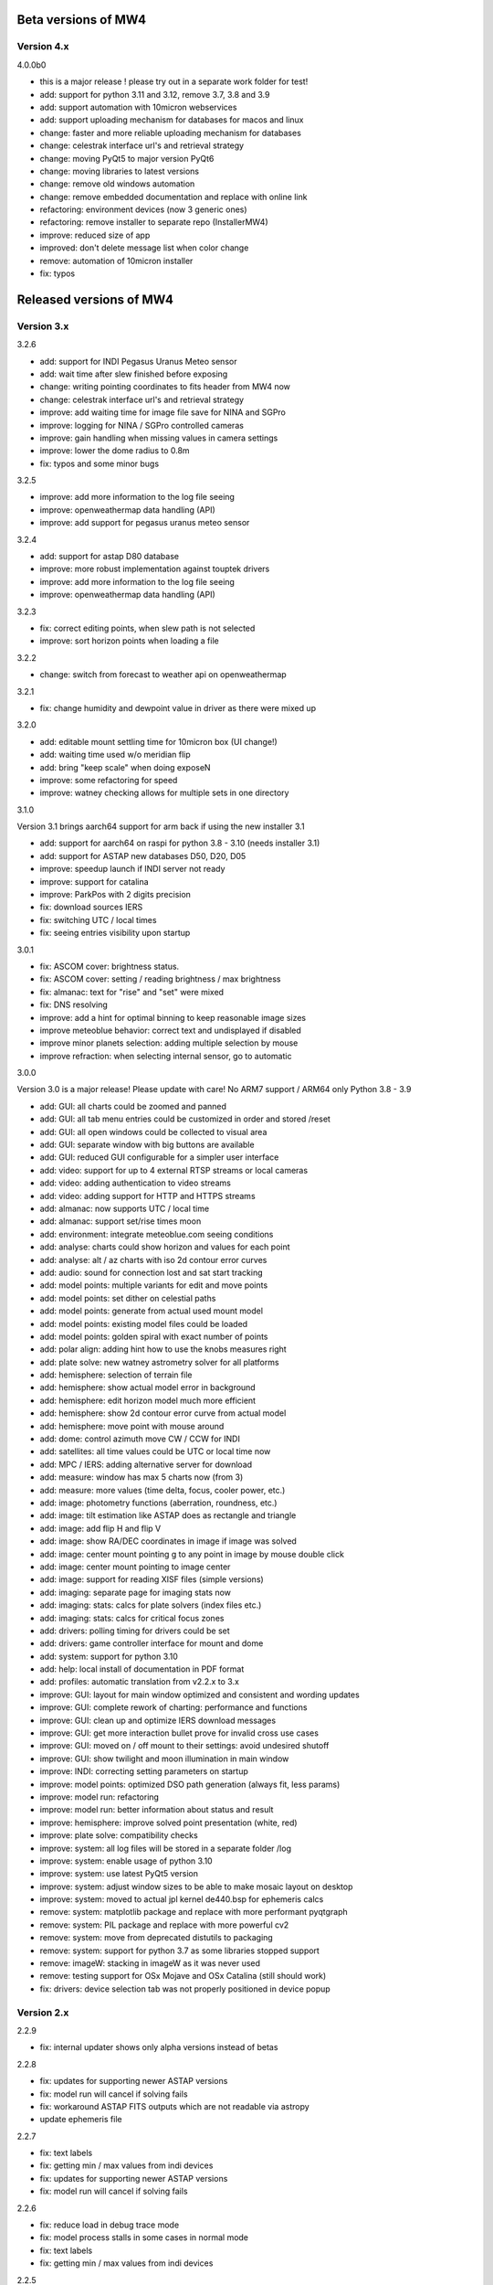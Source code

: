 Beta versions of MW4
--------------------
Version 4.x
===========
4.0.0b0

- this is a major release !
  please try out in a separate work folder for test!

- add: support for python 3.11 and 3.12, remove 3.7, 3.8 and 3.9
- add: support automation with 10micron webservices
- add: support uploading mechanism for databases for macos and linux
- change: faster and more reliable uploading mechanism for databases
- change: celestrak interface url's and retrieval strategy
- change: moving PyQt5 to major version PyQt6
- change: moving libraries to latest versions
- change: remove old windows automation
- change: remove embedded documentation and replace with online link
- refactoring: environment devices (now 3 generic ones)
- refactoring: remove installer to separate repo (InstallerMW4)
- improve: reduced size of app
- improved: don't delete message list when color change
- remove: automation of 10micron installer
- fix: typos


Released versions of MW4
------------------------
Version 3.x
===========
3.2.6

- add: support for INDI Pegasus Uranus Meteo sensor
- add: wait time after slew finished before exposing
- change: writing pointing coordinates to fits header from MW4 now
- change: celestrak interface url's and retrieval strategy
- improve: add waiting time for image file save for NINA and SGPro
- improve: logging for NINA / SGPro controlled cameras
- improve: gain handling when missing values in camera settings
- improve: lower the dome radius to 0.8m
- fix: typos and some minor bugs

3.2.5

- improve: add more information to the log file seeing
- improve: openweathermap data handling (API)
- improve: add support for pegasus uranus meteo sensor

3.2.4

- add: support for astap D80 database
- improve: more robust implementation against touptek drivers
- improve: add more information to the log file seeing
- improve: openweathermap data handling (API)

3.2.3

- fix: correct editing points, when slew path is not selected
- improve: sort horizon points when loading a file

3.2.2

- change: switch from forecast to weather api on openweathermap

3.2.1

- fix: change humidity and dewpoint value in driver as there were mixed up

3.2.0

- add: editable mount settling time for 10micron box (UI change!)
- add: waiting time used w/o  meridian flip
- add: bring "keep scale" when doing exposeN
- improve: some refactoring for speed
- improve: watney checking allows for multiple sets in one directory

3.1.0

Version 3.1 brings aarch64 support for arm back if using the new installer 3.1

- add: support for aarch64 on raspi for python 3.8 - 3.10 (needs installer 3.1)
- add: support for ASTAP new databases D50, D20, D05
- improve: speedup launch if INDI server not ready
- improve: support for catalina
- improve: ParkPos with 2 digits precision
- fix: download sources IERS
- fix: switching UTC / local times
- fix: seeing entries visibility upon startup

3.0.1

- fix: ASCOM cover: brightness status.
- fix: ASCOM cover: setting / reading brightness / max brightness
- fix: almanac: text for "rise" and "set" were mixed
- fix: DNS resolving
- improve: add a hint for optimal binning to keep reasonable image sizes
- improve meteoblue behavior: correct text and undisplayed if disabled
- improve minor planets selection: adding multiple selection by mouse
- improve refraction: when selecting internal sensor, go to automatic

3.0.0

Version 3.0 is a major release! Please update with care!
No ARM7 support / ARM64 only Python 3.8 - 3.9

- add: GUI: all charts could be zoomed and panned
- add: GUI: all tab menu entries could be customized in order and stored /reset
- add: GUI: all open windows could be collected to visual area
- add: GUI: separate window with big buttons are available
- add: GUI: reduced GUI configurable for a simpler user interface
- add: video: support for up to 4 external RTSP streams or local cameras
- add: video: adding authentication to video streams
- add: video: adding support for HTTP and HTTPS streams
- add: almanac: now supports UTC / local time
- add: almanac: support set/rise times moon
- add: environment: integrate meteoblue.com seeing conditions
- add: analyse: charts could show horizon and values for each point
- add: analyse: alt / az charts with iso 2d contour error curves
- add: audio: sound for connection lost and sat start tracking
- add: model points: multiple variants for edit and move points
- add: model points: set dither on celestial paths
- add: model points: generate from actual used mount model
- add: model points: existing model files could be loaded
- add: model points: golden spiral with exact number of points
- add: polar align: adding hint how to use the knobs measures right
- add: plate solve: new watney astrometry solver for all platforms
- add: hemisphere: selection of terrain file
- add: hemisphere: show actual model error in background
- add: hemisphere: edit horizon model much more efficient
- add: hemisphere: show 2d contour error curve from actual model
- add: hemisphere: move point with mouse around
- add: dome: control azimuth move CW / CCW for INDI
- add: satellites: all time values could be UTC or local time now
- add: MPC / IERS: adding alternative server for download
- add: measure: window has max 5 charts now (from 3)
- add: measure: more values (time delta, focus, cooler power, etc.)
- add: image: photometry functions (aberration, roundness, etc.)
- add: image: tilt estimation like ASTAP does as rectangle and triangle
- add: image: add flip H and flip V
- add: image: show RA/DEC coordinates in image if image was solved
- add: image: center mount pointing g to any point in image by mouse double click
- add: image: center mount pointing to image center
- add: image: support for reading XISF files (simple versions)
- add: imaging: separate page for imaging stats now
- add: imaging: stats: calcs for plate solvers (index files etc.)
- add: imaging: stats: calcs for critical focus zones
- add: drivers: polling timing for drivers could be set
- add: drivers: game controller interface for mount and dome
- add: system: support for python 3.10
- add: help: local install of documentation in PDF format
- add: profiles: automatic translation from v2.2.x to 3.x
- improve: GUI: layout for main window optimized and consistent and wording updates
- improve: GUI: complete rework of charting: performance and functions
- improve: GUI: clean up and optimize IERS download messages
- improve: GUI: get more interaction bullet prove for invalid cross use cases
- improve: GUI: moved on / off mount to their settings: avoid undesired shutoff
- improve: GUI: show twilight and moon illumination in main window
- improve: INDI: correcting setting parameters on startup
- improve: model points: optimized DSO path generation (always fit, less params)
- improve: model run: refactoring
- improve: model run: better information about status and result
- improve: hemisphere: improve solved point presentation (white, red)
- improve: plate solve: compatibility checks
- improve: system: all log files will be stored in a separate folder /log
- improve: system: enable usage of python 3.10
- improve: system: use latest PyQt5 version
- improve: system: adjust window sizes to be able to make mosaic layout on desktop
- improve: system: moved to actual jpl kernel de440.bsp for ephemeris calcs
- remove: system: matplotlib package and replace with more performant pyqtgraph
- remove: system: PIL package and replace with more powerful cv2
- remove: system: move from deprecated distutils to packaging
- remove: system: support for python 3.7 as some libraries stopped support
- remove: imageW: stacking in imageW as it was never used
- remove: testing support for OSx Mojave and OSx Catalina (still should work)
- fix: drivers: device selection tab was not properly positioned in device popup

Version 2.x
===========

2.2.9

- fix: internal updater shows only alpha versions instead of betas

2.2.8

- fix: updates for supporting newer ASTAP versions
- fix: model run will cancel if solving fails
- fix: workaround ASTAP FITS outputs which are not readable via astropy
- update ephemeris file

2.2.7

- fix: text labels
- fix: getting min / max values from indi devices
- fix: updates for supporting newer ASTAP versions
- fix: model run will cancel if solving fails

2.2.6

- fix: reduce load in debug trace mode
- fix: model process stalls in some cases in normal mode
- fix: text labels
- fix: getting min / max values from indi devices

2.2.5

- fix: reduce load in debug trace mode
- fix: model process stalls in some cases in normal mode

2.2.4

- fix: remove race condition for large image file causing solve error in ASTAP
- fix: reduce load in debug trace mode

2.2.3

- fix: mount orientation in southern hemisphere

2.2.2

- fix: almanac moon phase drawing error

2.2.1

- update: builtin data for finals200.all
- fix: download iers data: fix file not found feedback

2.2.0

- add: support SGPro camera as device
- add: support N.I.N.A. camera as device
- add: two modes for SGPro and N.I.N.A.: App or MW4 controlled
- add: debayer (4 modes) all platforms (armv7, StellarMate, Astroberry)
- add: filter satellites for twilight visibility settings
- add: setting performance for windows automation (slow / normal / fast)
- add: auto abort imaging when camera device is disconnected
- add: missing cursor in virtual keypad window
- add: support for keyboard usage in virtual keypad window
- add: screenshot as PNG save for actual window with key F5
- add: screenshots as PNG save for all open windows with key F6
- add: query DSO objects for DSO path setting in build model
- improved: flexible satellite handling when mount not connected
- improved: show selected satellite name in satellite windows title
- improved: 3D simulator drawing
- improved: updater now avoids installation into system package
- improved: GUI for imaging tab - disable all invalid interfaces
- improved: redesign analyse window to get more space for further charts
- improved: Tools: move mount: better UI, tooltips, multi steps in alt/az
- improved: gui in image window when displaying different types
- improved: reduced memory consumption if display raw images
- improved: defining park positions with digit and improve gui for buttons
- improved: when pushbutton shows running, invert icons as well
- improve: moon phases in different color schemes
- upgrade: pywin32 library to version 303 (windows)
- upgrade: skyfield library to 1.41
- upgrade: numpy library to 1.21.4
- upgrade: matplotlib to 3.5.1
- upgrade: scipy library to 1.7.3
- upgrade requests library to 2.27.2
- upgrade importlib_metadata library to 4.10.0
- upgrade deepdiff library to 5.7.0
- upgrade wakeonlan library to 2.1.0
- upgrade pybase64 library to 1.2.1
- upgrade websocket-client library to 1.2.3
- fix: simulator in southern hemisphere

2.1.7

- add: 12 build point option for model generation
- add: grouping updater windows upper left corner
- add: support for languages other than english in automation
- add: minimize cmd window once MW4 is started
- fix: KMTronic Relay messages

2.1.6
- add: explicit logging of automation windows strings for debug
- add: showing now detected updater path and app
- revert: fixes for german as they do not work

2.1.5

- fix: checking windows python version for automation

2.1.4

- add: enabled internal updater for astroberry and stellarmate
- add: temperature measurement for camera
- improved: logging for ASCOM threading
- improved: image handling
- fix: DSLR camera devices

2.1.3

- add: config adjustments for astroberry and stellarmate devices (no debayer)
- improved: logging for UI events

2.1.2

- fix: non connected mount influences camera on ASCOM / ALPACA
- fix: logging string formatting

2.1.1

- fix: for arm64 only: corrected import for virtual keypad
- fix: arrow keys on keypad did accept long mouse press

2.1.0

- add: hemisphere window: help for choosing the right star for polar alignment
- add: hemisphere terrain adjust for altitude of image beside azimuth
- add: angular error ra / dec axis in measurement
- add: device connection similar for ASCOM and ALPACA devices
- add: extended satellite search and filter capabilities (spreadsheet style)
- add: estimation of satellite apparent magnitude
- add: extended satellite tracking and tuning capabilities
- add: enabling loading a custom satellite TLE data file
- add: command window for manual mount commands
- add: sorting for minimal dome slew in build point selection
- add: setting prediction time of almanac (shorter reduces cpu load)
- add: providing 3 different color schemes
- add: virtual keypad available for RPi 3/4 users now
- improve: check if satellite data is valid (avoid error messages)
- improve: better hints when using 10micron updater
- improve: simplified signals generation
- improve: analyse window plots
- improve: rewrite alpaca / ascom interface
- improve: gui for running functions
- improve: test coverage
- remove: push time from mount to computer: in reliable and unstable
- fix: segfault in qt5lib on ubuntu

2.0.6

- fixes

2.0.5

- fix: bug when running "stop exposure" in ASCOM

2.0.4

- improvement: GUI for earth rotation data update, now downloads
- improvement: performance for threads.
- improvement: added FITS header entries for ALPACA and ASCOM
- fix: removed stopping DAT when starting model

2.0.3

- improvement: GUI for earth rotation data update, now downloads
- improvement: performance for threads.

2.0.2

- fix: robustness against errors in ALPACA server due to memory faults #174
- fix: robustness against filter names / numbers from ALPACA server #174
- fix: cleanup import for pywinauto timings import #175
- improvement: avoid meridian flip #177
- improvement: retry numbers as int #178

2.0.1

- fix: MW4 not shutting down when dome configured, but not connected
- fix mirrored display of points in polar hemisphere view

2.0.0

- add new updater concept
- add mount clock sync feature
- add simulator feature
- add terrain image feature
- add dome following when mount is in satellite tracking mode
- add dome dynamic following feature: reduction of slews for dome
- add setting label support for UPB dew entries
- add auto dew control support for Pegasus UPB
- add switch support for ASCOM/ALPACA Pegasus UPB
- add observation condition support for ASCOM/ALPACA Pegasus UPB
- add feature for RA/DEC FITS writing for INDI server without snooping
- add completely revised satellite tracking menu gui
- add partially satellite tracking before / after possible flip
- add satellite track respect horizon line and meridian limits
- add tracking simulator feature to test without waiting for satellite
- add alt/az pointer to satellite view
- add reverse order for failed build point retry
- add automatic enable webinterface for keypad use
- add broadcast address and port for WOL
- add new IERS and lead second download
- add more functions are available without mount connected
- add change mouse pointer in hemisphere
- add offset and gain setting to imaging
- add disable model point edit during model build run
- update debug standard moved from WARN to INFO
- update underlying libraries
- update GUI improvements
- fix for INDI cameras sending two times busy and exposure=0
- fix slewing message dome when disconnected
- fix retry mechanism for failed build points
- fix using builtins for skyfield and rotation update
- fix plate solve sync function


Version 1.x
===========
1.1.1

- adding fix for INDI cameras sending two times BUSY, EXP=0

1.1.0

- adding release notes showing new capabilities in message window
- adding cover light on / off
- adding cover light intensity settings
- reversing E/W for polar diagram in hemisphere window
- adding push mount time to computer manual / hourly
- adding contour HFD plot to image windows
- adding virtual emergency stop key on time group
- update build-in files if newer ones are shipped
- auto restart MW4 after update
- adding OBJCTRA / OBJCTDEC keywords when reading FITs
- upgrade various libraries

